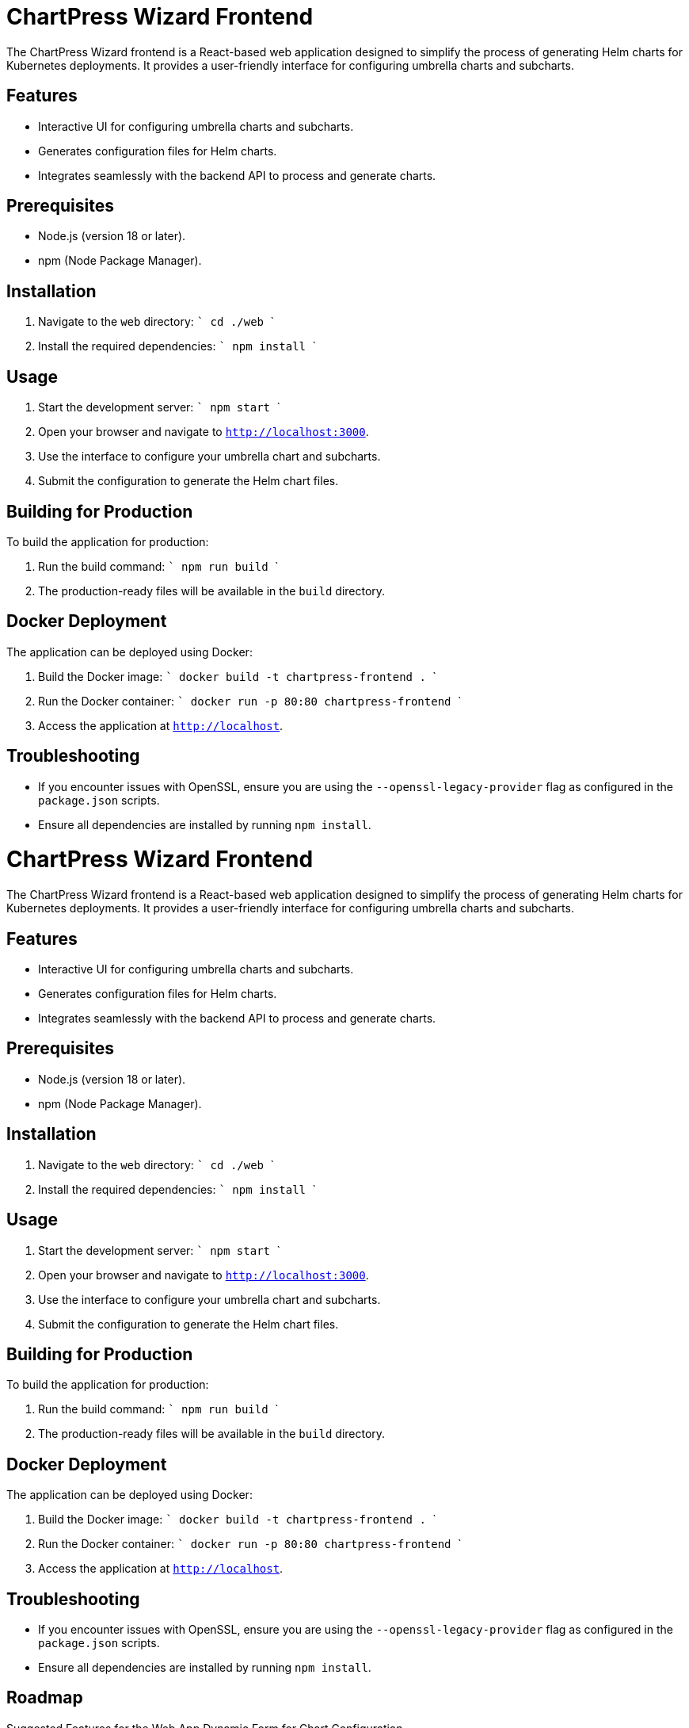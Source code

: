 = ChartPress Wizard Frontend

The ChartPress Wizard frontend is a React-based web application designed to simplify the process of generating Helm charts for Kubernetes deployments. It provides a user-friendly interface for configuring umbrella charts and subcharts.

== Features

- Interactive UI for configuring umbrella charts and subcharts.
- Generates configuration files for Helm charts.
- Integrates seamlessly with the backend API to process and generate charts.

== Prerequisites

- Node.js (version 18 or later).
- npm (Node Package Manager).

== Installation

1. Navigate to the `web` directory:
   ```
   cd ./web
   ```

2. Install the required dependencies:
   ```
   npm install
   ```

== Usage

1. Start the development server:
   ```
   npm start
   ```

2. Open your browser and navigate to `http://localhost:3000`.

3. Use the interface to configure your umbrella chart and subcharts.

4. Submit the configuration to generate the Helm chart files.

== Building for Production

To build the application for production:

1. Run the build command:
   ```
   npm run build
   ```

2. The production-ready files will be available in the `build` directory.

== Docker Deployment

The application can be deployed using Docker:

1. Build the Docker image:
   ```
   docker build -t chartpress-frontend .
   ```

2. Run the Docker container:
   ```
   docker run -p 80:80 chartpress-frontend
   ```

3. Access the application at `http://localhost`.

== Troubleshooting

- If you encounter issues with OpenSSL, ensure you are using the `--openssl-legacy-provider` flag as configured in the `package.json` scripts.
- Ensure all dependencies are installed by running `npm install`.

= ChartPress Wizard Frontend

The ChartPress Wizard frontend is a React-based web application designed to simplify the process of generating Helm charts for Kubernetes deployments. It provides a user-friendly interface for configuring umbrella charts and subcharts.

== Features

- Interactive UI for configuring umbrella charts and subcharts.
- Generates configuration files for Helm charts.
- Integrates seamlessly with the backend API to process and generate charts.

== Prerequisites

- Node.js (version 18 or later).
- npm (Node Package Manager).

== Installation

1. Navigate to the `web` directory:
   ```
   cd ./web
   ```

2. Install the required dependencies:
   ```
   npm install
   ```

== Usage

1. Start the development server:
   ```
   npm start
   ```

2. Open your browser and navigate to `http://localhost:3000`.

3. Use the interface to configure your umbrella chart and subcharts.

4. Submit the configuration to generate the Helm chart files.

== Building for Production

To build the application for production:

1. Run the build command:
   ```
   npm run build
   ```

2. The production-ready files will be available in the `build` directory.

== Docker Deployment

The application can be deployed using Docker:

1. Build the Docker image:
   ```
   docker build -t chartpress-frontend .
   ```

2. Run the Docker container:
   ```
   docker run -p 80:80 chartpress-frontend
   ```

3. Access the application at `http://localhost`.

== Troubleshooting

- If you encounter issues with OpenSSL, ensure you are using the `--openssl-legacy-provider` flag as configured in the `package.json` scripts.
- Ensure all dependencies are installed by running `npm install`.

== Roadmap

Suggested Features for the Web App Dynamic Form for Chart Configuration

Allow users to dynamically add or remove subcharts.::
Provide dropdowns for selecting workloads (e.g., Deployment, StatefulSet, DaemonSet).

Real-Time Validation::
Validate user inputs (e.g., chart names, workload types) in real-time. Display error messages for invalid configurations.

Preview Configuration::
Show a preview of the generated chartpress.yaml file before submission.

Download Generated Charts::
Provide a button to download the generated Helm chart files as a ZIP archive.

Integration with Backend API::
Submit configurations to the backend /generate endpoint. Display success or error messages based on the API response.

Theming Support::
Add light and dark mode options for better user experience.

Multi-Language Support::
Allow users to switch between different languages for the UI.

Help and Documentation Section::
Include a help section with instructions on how to use the app.
Link to external documentation for advanced usage.

Persistent State::
Save user inputs locally (e.g., using localStorage) so they are not lost on page refresh.

Responsive Design::
Ensure the app works seamlessly on both desktop and mobile devices.

Progress Indicator::
Show a loading spinner or progress bar while the backend processes the request.

Error Reporting::
Provide detailed error messages if the backend fails to generate charts.

Version Information::
Display the current version of the app and backend API.

Custom Templates::
Allow users to upload custom templates for umbrella charts or subcharts.

Analytics Dashboard::
Provide insights into the most commonly used configurations or workloads.

== License

This project is licensed under the MIT License.

== License

This project is licensed under the MIT License.

